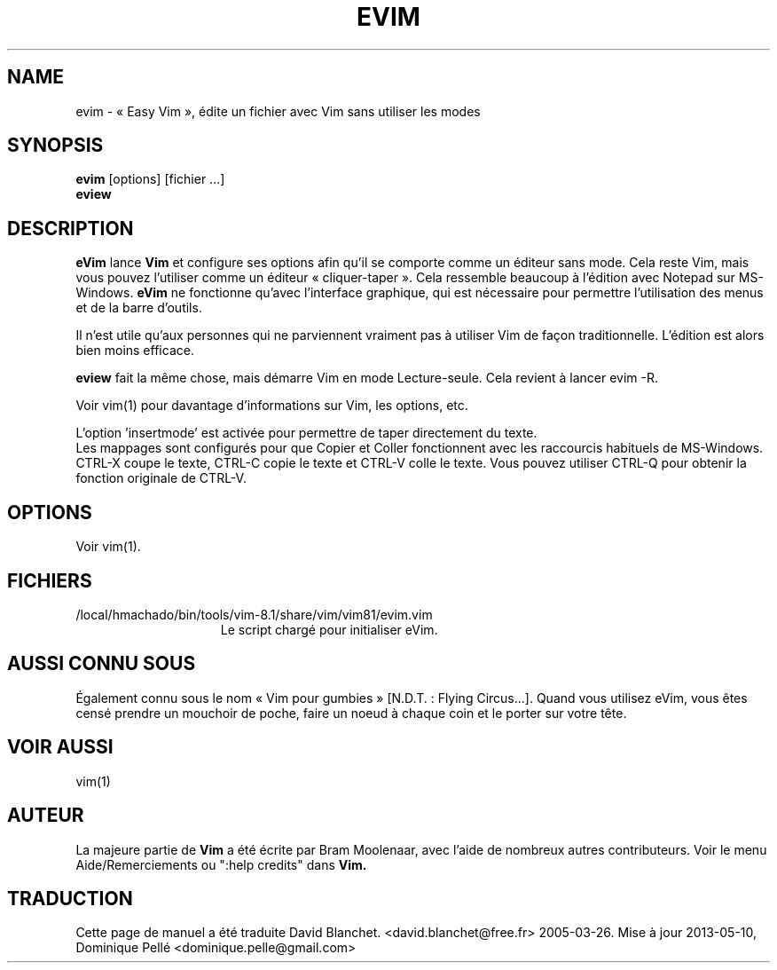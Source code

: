 .TH EVIM 1 "16 février 2002"
.SH NAME
evim \- « Easy Vim », édite un fichier avec Vim sans utiliser les modes
.SH SYNOPSIS
.br
.B evim
[options] [fichier ...]
.br
.B eview
.SH DESCRIPTION
.B eVim
lance
.B Vim
et configure ses options afin qu'il se comporte comme un éditeur sans mode.
Cela reste Vim, mais vous pouvez l'utiliser comme un éditeur « cliquer-taper ».
Cela ressemble beaucoup à l'édition avec Notepad sur MS-Windows.
.B eVim
ne fonctionne qu'avec l'interface graphique, qui est nécessaire pour permettre
l'utilisation des menus et de la barre d'outils.
.PP
Il n'est utile qu'aux personnes qui ne parviennent vraiment pas à utiliser Vim
de façon traditionnelle. L'édition est alors bien moins efficace.
.PP
.B eview
fait la même chose, mais démarre Vim en mode Lecture-seule.
Cela revient à lancer evim \-R.
.PP
Voir vim(1) pour davantage d'informations sur Vim, les options, etc.
.PP
L'option 'insertmode' est activée pour permettre de taper directement du texte.
.br
Les mappages sont configurés pour que Copier et Coller fonctionnent avec les
raccourcis habituels de MS-Windows. CTRL-X coupe le texte, CTRL-C copie le
texte et CTRL-V colle le texte.
Vous pouvez utiliser CTRL-Q pour obtenir la fonction originale de CTRL-V.
.SH OPTIONS
Voir vim(1).
.SH FICHIERS
.TP 15
/local/hmachado/bin/tools/vim-8.1/share/vim/vim81/evim.vim
Le script chargé pour initialiser eVim.
.SH AUSSI CONNU SOUS
Également connu sous le nom « Vim pour gumbies » [N.D.T. : Flying Circus...].
Quand vous utilisez eVim, vous êtes censé prendre un mouchoir de poche,
faire un noeud à chaque coin et le porter sur votre tête.
.SH VOIR AUSSI
vim(1)
.SH AUTEUR
La majeure partie de
.B Vim
a été écrite par Bram Moolenaar, avec l'aide de nombreux autres contributeurs.
Voir le menu Aide/Remerciements ou ":help credits" dans
.B Vim.
.SH TRADUCTION
Cette page de manuel a été traduite David Blanchet.
<david.blanchet@free.fr> 2005-03-26.
Mise à jour 2013-05-10, Dominique Pellé <dominique.pelle@gmail.com>

